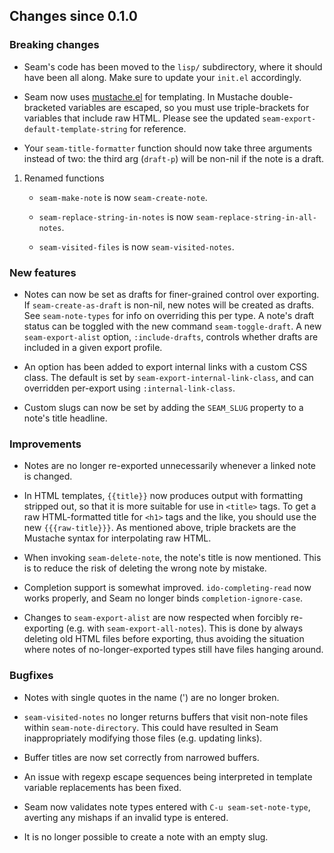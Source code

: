 ** Changes since 0.1.0

*** Breaking changes

- Seam's code has been moved to the =lisp/= subdirectory, where it
  should have been all along.  Make sure to update your =init.el=
  accordingly.

- Seam now uses [[https://github.com/Wilfred/mustache.el][mustache.el]] for templating.  In Mustache
  double-bracketed variables are escaped, so you must use
  triple-brackets for variables that include raw HTML.  Please see the
  updated =seam-export-default-template-string= for reference.

- Your =seam-title-formatter= function should now take three arguments
  instead of two: the third arg (=draft-p=) will be non-nil if the
  note is a draft.

**** Renamed functions

- =seam-make-note= is now =seam-create-note=.

- =seam-replace-string-in-notes= is now
  =seam-replace-string-in-all-notes=.

- =seam-visited-files= is now =seam-visited-notes=.

*** New features

- Notes can now be set as drafts for finer-grained control over
  exporting.  If =seam-create-as-draft= is non-nil, new notes will be
  created as drafts.  See =seam-note-types= for info on overriding
  this per type.  A note's draft status can be toggled with the new
  command =seam-toggle-draft=.  A new =seam-export-alist= option,
  =:include-drafts=, controls whether drafts are included in a given
  export profile.

- An option has been added to export internal links with a custom CSS
  class.  The default is set by =seam-export-internal-link-class=, and
  can overridden per-export using =:internal-link-class=.

- Custom slugs can now be set by adding the =SEAM_SLUG= property to a
  note's title headline.

*** Improvements

- Notes are no longer re-exported unnecessarily whenever a linked note
  is changed.

- In HTML templates, ={{title}}= now produces output with formatting
  stripped out, so that it is more suitable for use in =<title>= tags.
  To get a raw HTML-formatted title for =<h1>= tags and the like, you
  should use the new ={{{raw-title}}}=.  As mentioned above, triple
  brackets are the Mustache syntax for interpolating raw HTML.

- When invoking =seam-delete-note=, the note's title is now mentioned.
  This is to reduce the risk of deleting the wrong note by mistake.

- Completion support is somewhat improved.  =ido-completing-read= now
  works properly, and Seam no longer binds =completion-ignore-case=.

- Changes to =seam-export-alist= are now respected when forcibly
  re-exporting (e.g. with =seam-export-all-notes=).  This is done by
  always deleting old HTML files before exporting, thus avoiding the
  situation where notes of no-longer-exported types still have files
  hanging around.

*** Bugfixes

- Notes with single quotes in the name (') are no longer broken.

- =seam-visited-notes= no longer returns buffers that visit non-note
  files within =seam-note-directory=.  This could have resulted in
  Seam inappropriately modifying those files (e.g. updating links).

- Buffer titles are now set correctly from narrowed buffers.

- An issue with regexp escape sequences being interpreted in template
  variable replacements has been fixed.

- Seam now validates note types entered with =C-u seam-set-note-type=,
  averting any mishaps if an invalid type is entered.

- It is no longer possible to create a note with an empty slug.
